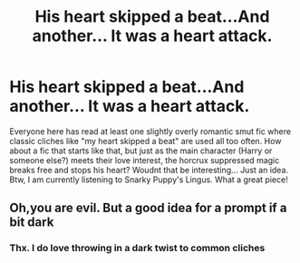 #+TITLE: His heart skipped a beat...And another... It was a heart attack.

* His heart skipped a beat...And another... It was a heart attack.
:PROPERTIES:
:Author: dog2879
:Score: 18
:DateUnix: 1574112506.0
:DateShort: 2019-Nov-19
:FlairText: Prompt
:END:
Everyone here has read at least one slightly overly romantic smut fic where classic cliches like "my heart skipped a beat" are used all too often. How about a fic that starts like that, but just as the main character (Harry or someone else?) meets their love interest, the horcrux suppressed magic breaks free and stops his heart? Woudnt that be interesting... Just an idea. Btw, I am currently listening to Snarky Puppy's Lingus. What a great piece!


** Oh,you are evil. But a good idea for a prompt if a bit dark
:PROPERTIES:
:Author: Foadar
:Score: 6
:DateUnix: 1574172412.0
:DateShort: 2019-Nov-19
:END:

*** Thx. I do love throwing in a dark twist to common cliches
:PROPERTIES:
:Author: dog2879
:Score: 1
:DateUnix: 1574460628.0
:DateShort: 2019-Nov-23
:END:
